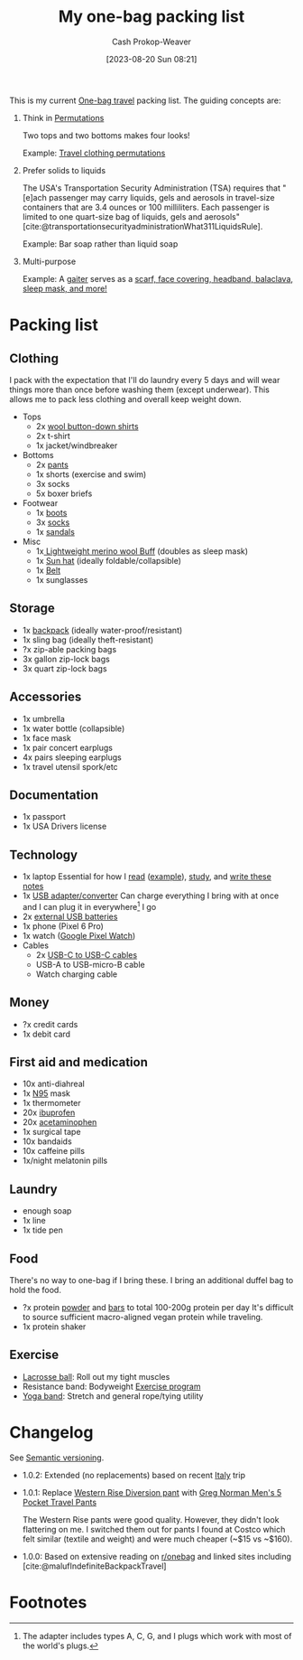:PROPERTIES:
:ID:       545708ae-0765-4454-bb7b-11da616f0711
:LAST_MODIFIED: [2023-10-25 Wed 11:55]
:END:
#+title: My one-bag packing list
#+hugo_custom_front_matter: :slug "545708ae-0765-4454-bb7b-11da616f0711"
#+author: Cash Prokop-Weaver
#+date: [2023-08-20 Sun 08:21]
#+filetags: :concept:

This is my current [[id:b2910eeb-51c9-44da-99fa-b852ef70e7e6][One-bag travel]] packing list. The guiding concepts are:

1. Think in [[id:cf4068b9-bda6-49c1-812a-0314945c4425][Permutations]]

   Two tops and two bottoms makes four looks!

   Example: [[file:2023-08-20_08-33-51_9d8tx43oba3b1.jpg][Travel clothing permutations]]

2. Prefer solids to liquids

   The USA's Transportation Security Administration (TSA) requires that "[e]ach passenger may carry liquids, gels and aerosols in travel-size containers that are 3.4 ounces or 100 milliliters. Each passenger is limited to one quart-size bag of liquids, gels and aerosols" [cite:@transportationsecurityadministrationWhat311LiquidsRule].

   Example: Bar soap rather than liquid soap

3. Multi-purpose

   Example: A [[amazon:B009VU2TQI][gaiter]] serves as a [[file:2023-08-20_08-46-26_71DjeJf2umS._AC_UX679_.jpg][scarf, face covering, headband, balaclava, sleep mask, and more!]]

* Packing list

** Clothing

I pack with the expectation that I'll do laundry every 5 days and will wear things more than once before washing them (except underwear). This allows me to pack less clothing and overall keep weight down.

- Tops
  - 2x [[id:2e82b9c2-6553-4ca0-ab8d-cef9153d5ecc][wool button-down shirts]]
  - 2x t-shirt
  - 1x jacket/windbreaker
- Bottoms
  - 2x [[https://www.costco.com/greg-norman-men%E2%80%99s-5-pocket-travel-pant-.product.100645822.html][pants]]
  - 1x shorts (exercise and swim)
  - 3x socks
  - 5x boxer briefs
- Footwear
  - 1x [[https://www.grantstoneshoes.com/products/edward-boot-waxed-tobacco][boots]]
  - 3x [[amazon:B093C8FLHH][socks]]
  - 1x [[amazon:B09T2FV8LV][sandals]]
- Misc
  - 1x[[amazon:B009VU2TQI][ Lightweight merino wool Buff]] (doubles as sleep mask)
  - 1x [[amazon:B005BFZ67G][Sun hat]] (ideally foldable/collapsible)
  - 1x [[https://www.narragansettleathers.com/][Belt]]
  - 1x sunglasses

** Storage

- 1x [[https://chromeindustries.com/products/bravo-3-0-backpack][backpack]] (ideally water-proof/resistant)
- 1x sling bag (ideally theft-resistant)
- ?x zip-able packing bags
- 3x gallon zip-lock bags
- 3x quart zip-lock bags

** Accessories

- 1x umbrella
- 1x water bottle (collapsible)
- 1x face mask
- 1x pair concert earplugs
- 4x pairs sleeping earplugs
- 1x travel utensil spork/etc

** Documentation

- 1x passport
- 1x USA Drivers license

** Technology

- 1x laptop
  Essential for how I [[id:dc6d6e17-e4d3-4390-b988-8e09d451e9b0][read]] ([[id:bc1937f1-31ce-41cc-ba0b-dedaac9334b5][example]]), [[id:4be26817-4ffd-4975-97aa-deda536235a5][study]], and [[id:5140bc26-825e-4e26-aec6-3738a5fe2ab1][write these notes]]
- 1x [[amazon:B09P13D2H1][USB adapter/converter]]
  Can charge everything I bring with at once and I can plug it in everywhere[fn:1] I go
- 2x [[amazon:B01CU1EC6Y][external USB batteries]]
- 1x phone (Pixel 6 Pro)
- 1x watch ([[amazon:B0BDSGHVMW][Google Pixel Watch]])
- Cables
  - 2x [[amazon:B08PVPTNZL][USB-C to USB-C cables]]
  - USB-A to USB-micro-B cable
  - Watch charging cable

** Money

- ?x credit cards
- 1x debit card

** First aid and medication

- 10x anti-diahreal
- 1x [[id:abfd840c-6815-4565-91bd-4b58661b9b62][N95]] mask
- 1x thermometer
- 20x [[id:f438ab7b-6518-4806-8e2f-f591376677f8][ibuprofen]]
- 20x [[id:2e981d20-0244-4ff1-ad21-4024fc24630f][acetaminophen]]
- 1x surgical tape
- 10x bandaids
- 10x caffeine pills
- 1x/night melatonin pills

** Laundry

- enough soap
- 1x line
- 1x tide pen

** Food

There's no way to one-bag if I bring these. I bring an additional duffel bag to hold the food.

- ?x protein [[https://us.myprotein.com/sports-nutrition/pea-protein-isolate/10852589.html][powder]] and [[https://us.misfits.health/collections/protein-bars][bars]] to total 100-200g protein per day
  It's difficult to source sufficient macro-aligned vegan protein while traveling.
- 1x protein shaker

** Exercise

- [[amazon:B079PVQNT3][Lacrosse ball]]: Roll out my tight muscles
- Resistance band: Bodyweight [[id:ede98d80-26a5-4b11-8427-9b6fec550c3e][Exercise program]]
- [[amazon:B071DG9VX4][Yoga band]]: Stretch and general rope/tying utility

* Changelog

See [[id:54aeab12-48bb-4624-a110-e0a5d50087f4][Semantic versioning]].

- 1.0.2: Extended (no replacements) based on recent [[id:ed7f1712-4b41-4199-ad3b-34b51e769952][Italy]] trip

- 1.0.1: Replace [[id:c3fef5ca-8ea0-4d8e-a8f3-f4b609ac3379][Western Rise Diversion pant]] with [[https://www.costco.com/greg-norman-men%E2%80%99s-5-pocket-travel-pant-.product.100645822.html][Greg Norman Men's 5 Pocket Travel Pants]]

  The Western Rise pants were good quality. However, they didn't look flattering on me. I switched them out for pants I found at Costco which felt similar (textile and weight) and were much cheaper (~$15 vs ~$160).

- 1.0.0: Based on extensive reading on [[http://reddit.com/r/onebag][r/onebag]] and linked sites including [cite:@malufIndefiniteBackpackTravel]

* Footnotes

[fn:1] The adapter includes types A, C, G, and I plugs which work with most of the world's plugs.

* Flashcards :noexport:
#+print_bibliography: